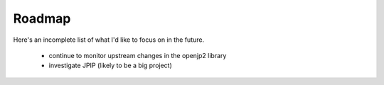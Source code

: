 -------
Roadmap
-------

Here's an incomplete list of what I'd like to focus on in the future.

    * continue to monitor upstream changes in the openjp2 library
    * investigate JPIP (likely to be a big project)
